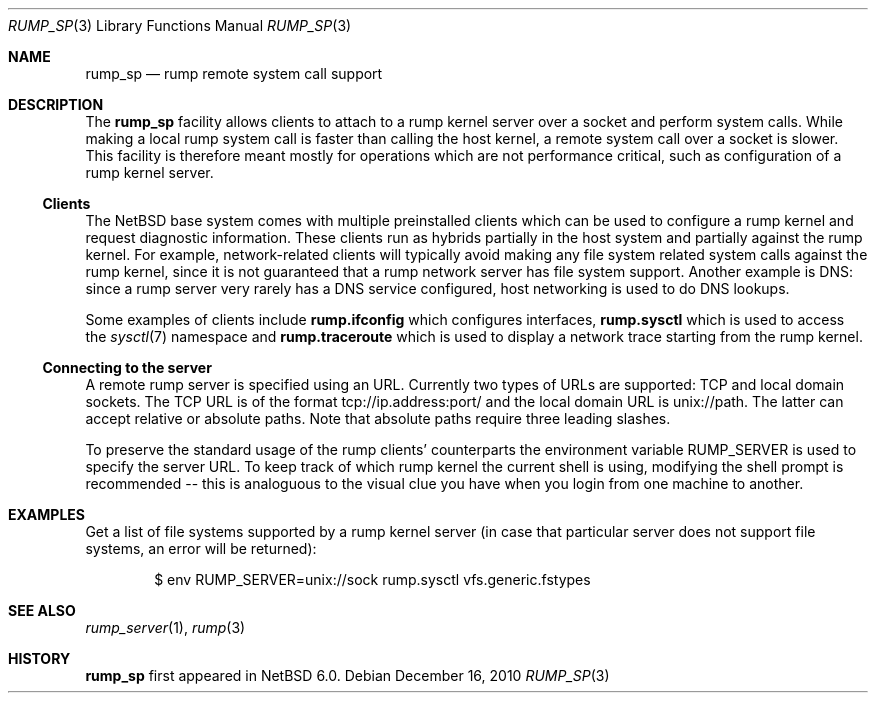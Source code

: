 .\"     $NetBSD: rump_sp.7,v 1.2 2010/12/16 17:17:07 wiz Exp $
.\"
.\" Copyright (c) 2010 Antti Kantee.  All rights reserved.
.\"
.\" Redistribution and use in source and binary forms, with or without
.\" modification, are permitted provided that the following conditions
.\" are met:
.\" 1. Redistributions of source code must retain the above copyright
.\"    notice, this list of conditions and the following disclaimer.
.\" 2. Redistributions in binary form must reproduce the above copyright
.\"    notice, this list of conditions and the following disclaimer in the
.\"    documentation and/or other materials provided with the distribution.
.\"
.\" THIS SOFTWARE IS PROVIDED BY THE AUTHOR AND CONTRIBUTORS ``AS IS'' AND
.\" ANY EXPRESS OR IMPLIED WARRANTIES, INCLUDING, BUT NOT LIMITED TO, THE
.\" IMPLIED WARRANTIES OF MERCHANTABILITY AND FITNESS FOR A PARTICULAR PURPOSE
.\" ARE DISCLAIMED.  IN NO EVENT SHALL THE AUTHOR OR CONTRIBUTORS BE LIABLE
.\" FOR ANY DIRECT, INDIRECT, INCIDENTAL, SPECIAL, EXEMPLARY, OR CONSEQUENTIAL
.\" DAMAGES (INCLUDING, BUT NOT LIMITED TO, PROCUREMENT OF SUBSTITUTE GOODS
.\" OR SERVICES; LOSS OF USE, DATA, OR PROFITS; OR BUSINESS INTERRUPTION)
.\" HOWEVER CAUSED AND ON ANY THEORY OF LIABILITY, WHETHER IN CONTRACT, STRICT
.\" LIABILITY, OR TORT (INCLUDING NEGLIGENCE OR OTHERWISE) ARISING IN ANY WAY
.\" OUT OF THE USE OF THIS SOFTWARE, EVEN IF ADVISED OF THE POSSIBILITY OF
.\" SUCH DAMAGE.
.\"
.Dd December 16, 2010
.Dt RUMP_SP 3
.Os
.Sh NAME
.Nm rump_sp
.Nd rump remote system call support
.Sh DESCRIPTION
The
.Nm
facility allows clients to attach to a rump kernel server over a
socket and perform system calls.
While making a local rump system call is faster than calling the
host kernel, a remote system call over a socket is slower.
This facility is therefore meant mostly for operations which are
not performance critical, such as configuration of a rump kernel
server.
.Ss Clients
The
.Nx
base system comes with multiple preinstalled clients which can be
used to configure a rump kernel and request diagnostic information.
These clients run as hybrids partially in the host system and
partially against the rump kernel.
For example, network-related clients will typically avoid making
any file system related system calls against the rump kernel, since
it is not guaranteed that a rump network server has file system
support.
Another example is DNS: since a rump server very rarely has a DNS
service configured, host networking is used to do DNS lookups.
.Pp
Some examples of clients include
.Nm rump.ifconfig
which configures interfaces,
.Nm rump.sysctl
which is used to access the
.Xr sysctl 7
namespace
and
.Nm rump.traceroute
which is used to display a network trace starting from the rump kernel.
.Ss Connecting to the server
A remote rump server is specified using an URL.
Currently two types of URLs are supported: TCP and local domain sockets.
The TCP URL is of the format tcp://ip.address:port/ and the local
domain URL is unix://path.
The latter can accept relative or absolute paths.
Note that absolute paths require three leading slashes.
.Pp
To preserve the standard usage of the rump clients' counterparts
the environment variable
.Ev RUMP_SERVER
is used to specify the server URL.
To keep track of which rump kernel the current shell is using,
modifying the shell prompt is recommended -- this is analoguous
to the visual clue you have when you login from one machine to
another.
.Sh EXAMPLES
Get a list of file systems supported by a rump kernel server
(in case that particular server does not support file systems,
an error will be returned):
.Bd -literal -offset indent
$ env RUMP_SERVER=unix://sock rump.sysctl vfs.generic.fstypes
.Ed
.Sh SEE ALSO
.Xr rump_server 1 ,
.Xr rump 3
.Sh HISTORY
.Nm
first appeared in
.Nx 6.0 .
